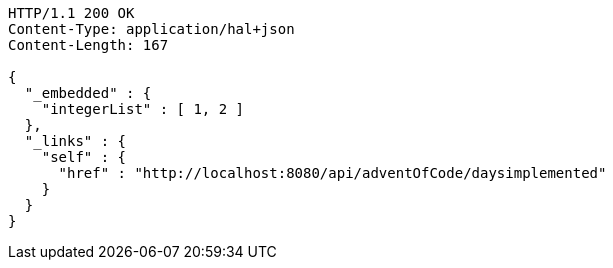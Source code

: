[source,http,options="nowrap"]
----
HTTP/1.1 200 OK
Content-Type: application/hal+json
Content-Length: 167

{
  "_embedded" : {
    "integerList" : [ 1, 2 ]
  },
  "_links" : {
    "self" : {
      "href" : "http://localhost:8080/api/adventOfCode/daysimplemented"
    }
  }
}
----